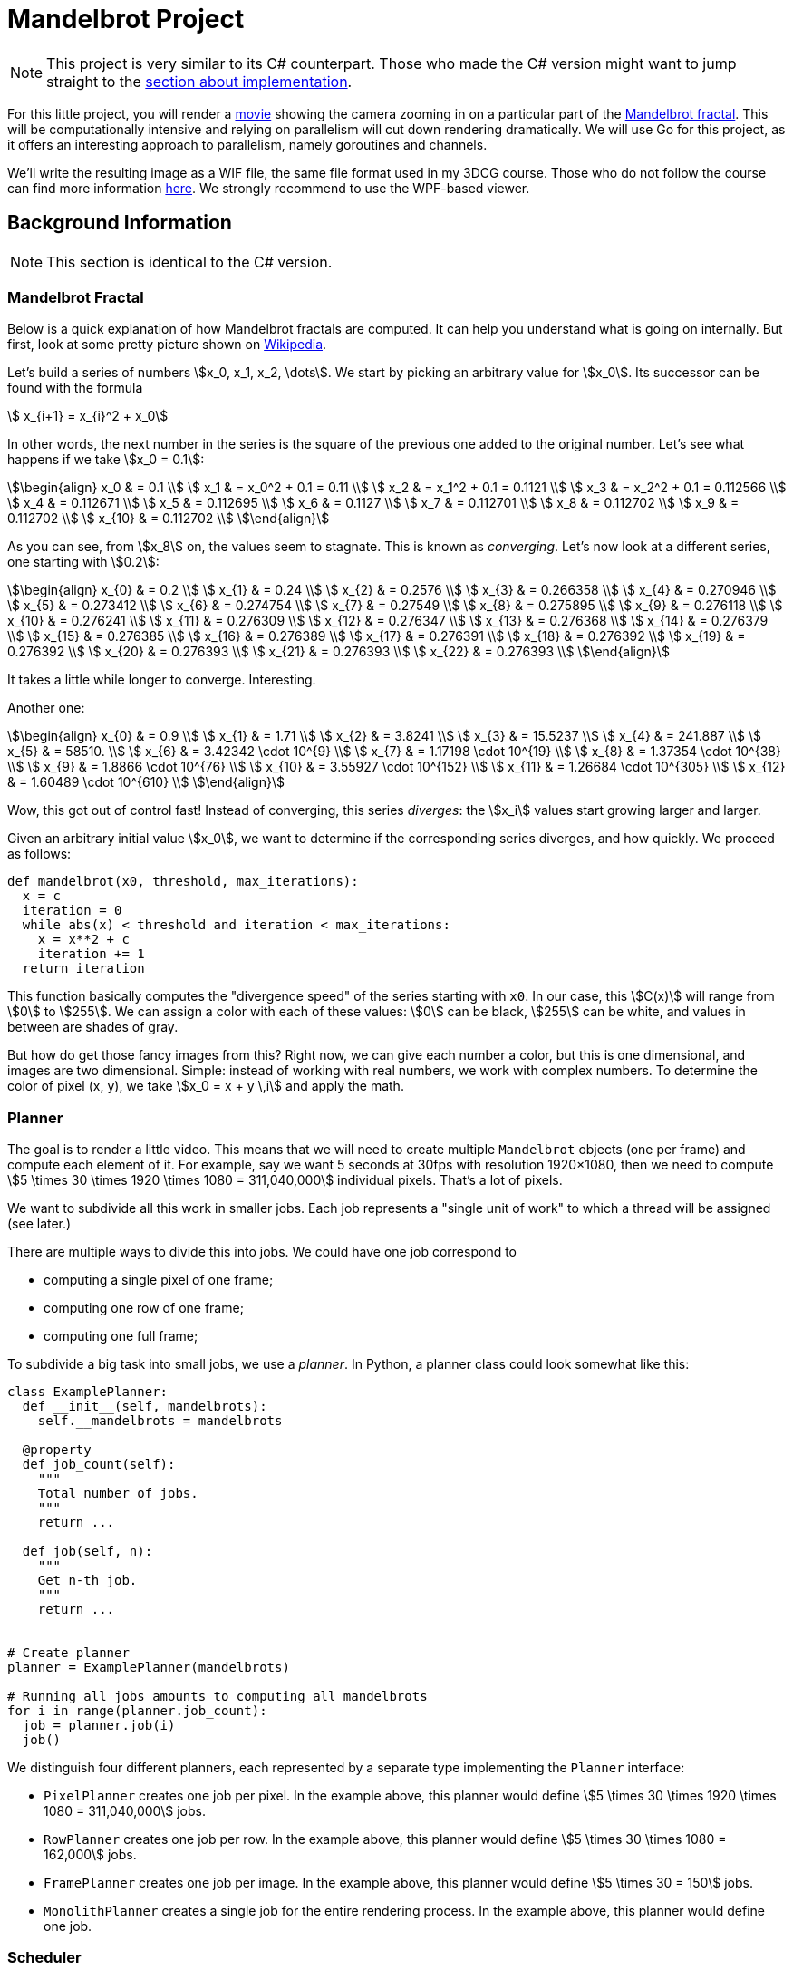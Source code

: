 //
// This AsciiDoc file is also available in HTML form.
//

= Mandelbrot Project

[NOTE]
====
This project is very similar to its C# counterpart.
Those who made the C# version might want to jump straight to the <<#implementation,section about implementation>>.
====

For this little project, you will render a http://files.leone.ucll.be/mandelbig.gif[movie] showing the camera zooming in on a particular part of the https://en.wikipedia.org/wiki/Mandelbrot_set[Mandelbrot fractal].
This will be computationally intensive and relying on parallelism will cut down rendering dramatically.
We will use Go for this project, as it offers an interesting approach to parallelism, namely goroutines and channels.

We'll write the resulting image as a WIF file, the same file format used in my 3DCG course.
Those who do not follow the course can find more information http://3dcg.leone.ucll.be/first-steps/setup/explanations.html#_wif_viewer[here].
We strongly recommend to use the WPF-based viewer.

== Background Information

[NOTE]
====
This section is identical to the C# version.
====

=== Mandelbrot Fractal

Below is a quick explanation of how Mandelbrot fractals are computed.
It can help you understand what is going on internally.
But first, look at some pretty picture shown on https://en.wikipedia.org/wiki/Mandelbrot_set[Wikipedia].

Let's build a series of numbers stem:[x_0, x_1, x_2, \dots].
We start by picking an arbitrary value for stem:[x_0].
Its successor can be found with the formula

[stem]
++++
  x_{i+1} = x_{i}^2 + x_0
++++

In other words, the next number in the series is the square of the previous one added to the original number.
Let's see what happens if we take stem:[x_0 = 0.1]:

[stem]
++++
\begin{align}
    x_0 & = 0.1 \\
    x_1 & = x_0^2 + 0.1 = 0.11 \\
    x_2 & = x_1^2 + 0.1 = 0.1121 \\
    x_3 & = x_2^2 + 0.1 = 0.112566 \\
    x_4 & = 0.112671 \\
    x_5 & = 0.112695 \\
    x_6 & = 0.1127 \\
    x_7 & = 0.112701 \\
    x_8 & = 0.112702 \\
    x_9 & = 0.112702 \\
    x_{10} & = 0.112702 \\
\end{align}
++++

As you can see, from stem:[x_8] on, the values seem to stagnate.
This is known as _converging_.
Let's now look at a different series, one starting with stem:[0.2]:

[stem]
++++
\begin{align}
    x_{0} & = 0.2 \\
    x_{1} & = 0.24 \\
    x_{2} & = 0.2576 \\
    x_{3} & = 0.266358 \\
    x_{4} & = 0.270946 \\
    x_{5} & = 0.273412 \\
    x_{6} & = 0.274754 \\
    x_{7} & = 0.27549 \\
    x_{8} & = 0.275895 \\
    x_{9} & = 0.276118 \\
    x_{10} & = 0.276241 \\
    x_{11} & = 0.276309 \\
    x_{12} & = 0.276347 \\
    x_{13} & = 0.276368 \\
    x_{14} & = 0.276379 \\
    x_{15} & = 0.276385 \\
    x_{16} & = 0.276389 \\
    x_{17} & = 0.276391 \\
    x_{18} & = 0.276392 \\
    x_{19} & = 0.276392 \\
    x_{20} & = 0.276393 \\
    x_{21} & = 0.276393 \\
    x_{22} & = 0.276393 \\
\end{align}
++++

It takes a little while longer to converge.
Interesting.

Another one:

[stem]
++++
\begin{align}
    x_{0} & = 0.9 \\
    x_{1} & = 1.71 \\
    x_{2} & = 3.8241 \\
    x_{3} & = 15.5237 \\
    x_{4} & = 241.887 \\
    x_{5} & = 58510. \\
    x_{6} & = 3.42342 \cdot 10^{9} \\
    x_{7} & = 1.17198 \cdot 10^{19} \\
    x_{8} & = 1.37354 \cdot 10^{38} \\
    x_{9} & = 1.8866 \cdot 10^{76} \\
    x_{10} & = 3.55927 \cdot 10^{152} \\
    x_{11} & = 1.26684 \cdot 10^{305} \\
    x_{12} & = 1.60489 \cdot 10^{610} \\
\end{align}
++++

Wow, this got out of control fast!
Instead of converging, this series _diverges_: the stem:[x_i] values start growing larger and larger.

Given an arbitrary initial value stem:[x_0], we want to determine if the corresponding series diverges, and how quickly.
We proceed as follows:

[source,language="python"]
----
def mandelbrot(x0, threshold, max_iterations):
  x = c
  iteration = 0
  while abs(x) < threshold and iteration < max_iterations:
    x = x**2 + c
    iteration += 1
  return iteration
----

This function basically computes the "divergence speed" of the series starting with `x0`.
In our case, this stem:[C(x)] will range from stem:[0] to stem:[255].
We can assign a color with each of these values: stem:[0] can be black, stem:[255] can be white, and values in between are shades of gray.

But how do get those fancy images from this?
Right now, we can give each number a color, but this is one dimensional, and images are two dimensional.
Simple: instead of working with real numbers, we work with complex numbers.
To determine the color of pixel (x, y), we take stem:[x_0 = x + y \,i] and apply the math.

=== Planner

The goal is to render a little video.
This means that we will need to create multiple `Mandelbrot` objects (one per frame) and compute each element of it.
For example, say we want 5 seconds at 30fps with resolution 1920&times;1080, then we need to compute stem:[5 \times 30 \times 1920 \times 1080 = 311,040,000] individual pixels.
That's a lot of pixels.

We want to subdivide all this work in smaller jobs.
Each job represents a "single unit of work" to which a thread will be assigned (see later.)

There are multiple ways to divide this into jobs.
We could have one job correspond to

* computing a single pixel of one frame;
* computing one row of one frame;
* computing one full frame;

To subdivide a big task into small jobs, we use a _planner_.
In Python, a planner class could look somewhat like this:

[source,language='python']
----
class ExamplePlanner:
  def __init__(self, mandelbrots):
    self.__mandelbrots = mandelbrots

  @property
  def job_count(self):
    """
    Total number of jobs.
    """
    return ...

  def job(self, n):
    """
    Get n-th job.
    """
    return ...


# Create planner
planner = ExamplePlanner(mandelbrots)

# Running all jobs amounts to computing all mandelbrots
for i in range(planner.job_count):
  job = planner.job(i)
  job()
----

We distinguish four different planners, each represented by a separate type implementing the `Planner` interface:

* `PixelPlanner` creates one job per pixel.
  In the example above, this planner would define stem:[5 \times 30 \times 1920 \times 1080 = 311,040,000] jobs.
* `RowPlanner` creates one job per row.
  In the example above, this planner would define stem:[5 \times 30 \times 1080 = 162,000] jobs.
* `FramePlanner` creates one job per image.
  In the example above, this planner would define stem:[5 \times 30 = 150] jobs.
* `MonolithPlanner` creates a single job for the entire rendering process.
  In the example above, this planner would define one job.

=== Scheduler

A _scheduler_ is an object that receives a `Planner` and executes all jobs.
This can be achieved in many different ways:

* All jobs are executed on a single thread.
* Each job is given to a separate thread.
* A fixed amount of threads is created and the jobs are distributed among them.
* Etc.

Each approach will be implemented as scheduler.

[source,language='python']
----
class ExampleScheduler:
  def schedule(self, planner):
    """
    Runs all jobs.
    """
    ...
----

== Initial Setup

Since GitHub Classroom doesn't seem to like starter code, you'll have to download it manually.

[source,language='bash']
----
$ git clone YOUR-FORKS-URL

$ git remote add upstream https://github.com/ucll-apt/go-mandelbrot-student.git

$ git pull upstream master
----

[#implementation]
== Go Implementation

=== `Mandelbrot` Struct

The `Mandelbrot` struct can be used as follows:

[source,language='csharp']
----

mandelbrot := NewMandelbrot(horizontalResolution,
                            verticalResolution,
                            rectangle,
                            maxIterations,
                            maxMagnitude)

// Compute single value
mandelbrot.ComputeSingle(x, y)

// Compute row
mandelbrot.ComputeRow(y)

// Compute entire frame
mandelbrot.ComputeAll()
----

A `Mandelbrot` object with `horizontalResolution` and `verticalResolution` will create a matrix with these dimensions internally.
Every element in this matrix corresponds to a pixel in the final image.
Initially, each element of this matrix still has to be computed.
This is achieved using

* `ComputeSingle(x, y)` for a single element
* `ComputeRow(y)` deals with an entire row at once
* `ComputeAll()` processes all elements with a single method call.

=== Planner Interface

In Go, a planner is an object that conforms to the following interface:

[source,language='go']
----
type Planner interface {
	jobCount() int
	getJob(index int) Job
}
----

=== Scheduler Interface

A scheduler implements the following interface:

[source,language='go']
----
type Scheduler interface {
	Schedule(planner Planner)
}
----

== Your Mission

The main entry point is defined in `app.go`.
Some parts of this may be of interest to you:

* `outputPath` specifies where the results need to be written to.
* In the `main` function, you will need to change which planner and scheduler to create.

Below is a list of tasks.
While you can perform them in the same order they're listed in, this would be counterproductive.
When writing code, always choose the path that yields observable, verifyable results the fastest.
You don't want to write code and only check that everything works at the end.

[NOTE,caption='Task']
====
* Write the ``Planner``s
** `RowPlanner`
** `FramePlanner`
** `MonolithPlanner`

You can use the given implementation of `PixelPlanner` as guide.
====

[NOTE,caption='Task']
====
* Write the ``Scheduler``s
** `SerialScheduler`
** `ParallelScheduler`

Descriptions of how they operate are included as comments in the code.
====

[NOTE,caption='Task']
====
Make the following time measurements:

* Using the `RowPlanner` combined with every scheduler (= 2 measurements.)
* Using the `ParallelScheduler` combined with each planner (= 3 measurements.)

Write these measurements down in a text file named `measurements.txt`.
====

=== Submission

Complete the included file `report.json` and submit it on Toledo.
Sending the wrong file will inexorably lead to your submission being ignored.

You should obviously also push all your code to GitHub.
